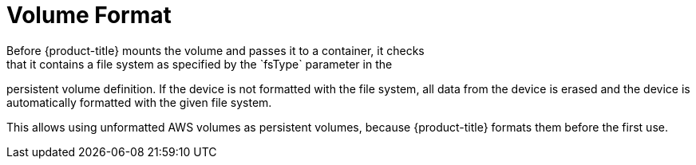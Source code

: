 // Module included in the following assemblies:
//
// * storage/persistent-storage-aws.adoc

[id="volume-format-aws-{context}"]
= Volume Format
Before {product-title} mounts the volume and passes it to a container, it checks
that it contains a file system as specified by the `fsType` parameter in the
persistent volume definition. If the device is not formatted with the file
system, all data from the device is erased and the device is automatically
formatted with the given file system.

This allows using unformatted AWS volumes as persistent volumes, because
{product-title} formats them before the first use.
